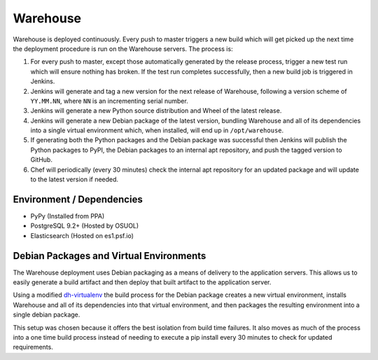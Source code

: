 Warehouse
=========

Warehouse is deployed continuously. Every push to master triggers a new build
which will get picked up the next time the deployment procedure is run on
the Warehouse servers. The process is:

1. For every push to master, except those automatically generated by the
   release process, trigger a new test run which will ensure nothing has
   broken. If the test run completes successfully, then a new build job is
   triggered in Jenkins.
2. Jenkins will generate and tag a new version for the next release of
   Warehouse, following a version scheme of ``YY.MM.NN``, where ``NN`` is an
   incrementing serial number.
3. Jenkins will generate a new Python source distribution and Wheel of the
   latest release.
4. Jenkins will generate a new Debian package of the latest version, bundling
   Warehouse and all of its dependencies into a single virtual environment
   which, when installed, will end up in ``/opt/warehouse``.
5. If generating both the Python packages and the Debian package was successful
   then Jenkins will publish the Python packages to PyPI, the Debian packages
   to an internal apt repository, and push the tagged version to GitHub.
6. Chef will periodically (every 30 minutes) check the internal apt repository
   for an updated package and will update to the latest version if needed.


Environment / Dependencies
--------------------------

* PyPy (Installed from PPA)
* PostgreSQL 9.2+ (Hosted by OSUOL)
* Elasticsearch (Hosted on es1.psf.io)


Debian Packages and Virtual Environments
----------------------------------------

The Warehouse deployment uses Debian packaging as a means of delivery to the
application servers. This allows us to easily generate a build artifact and
then deploy that built artifact to the application server.

Using a modified `dh-virtualenv`_ the build process for the Debian package
creates a new virtual environment, installs Warehouse and all of its
dependencies into that virtual environment, and then packages the resulting
environment into a single debian package.

This setup was chosen because it offers the best isolation from build time
failures. It also moves as much of the process into a one time build process
instead of needing to execute a pip install every 30 minutes to check for
updated requirements.


.. _dh-virtualenv: http://labs.spotify.com/2013/10/10/packaging-in-your-packaging-dh-virtualenv/
